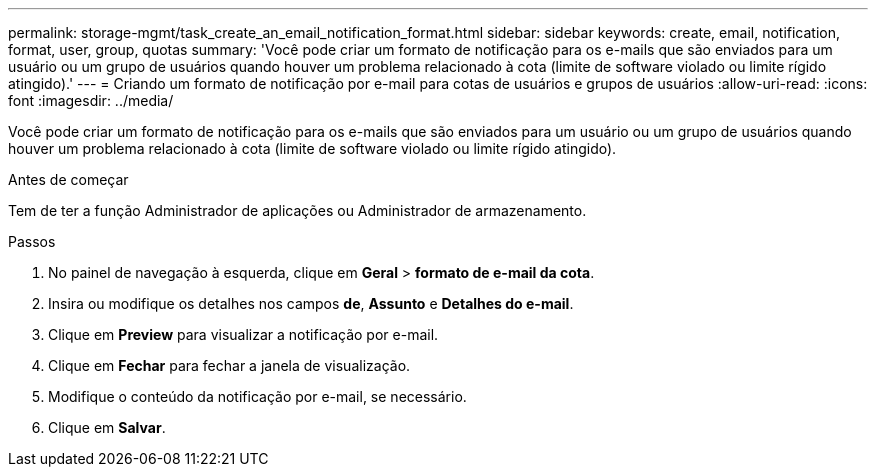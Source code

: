 ---
permalink: storage-mgmt/task_create_an_email_notification_format.html 
sidebar: sidebar 
keywords: create, email, notification, format, user, group, quotas 
summary: 'Você pode criar um formato de notificação para os e-mails que são enviados para um usuário ou um grupo de usuários quando houver um problema relacionado à cota (limite de software violado ou limite rígido atingido).' 
---
= Criando um formato de notificação por e-mail para cotas de usuários e grupos de usuários
:allow-uri-read: 
:icons: font
:imagesdir: ../media/


[role="lead"]
Você pode criar um formato de notificação para os e-mails que são enviados para um usuário ou um grupo de usuários quando houver um problema relacionado à cota (limite de software violado ou limite rígido atingido).

.Antes de começar
Tem de ter a função Administrador de aplicações ou Administrador de armazenamento.

.Passos
. No painel de navegação à esquerda, clique em *Geral* > *formato de e-mail da cota*.
. Insira ou modifique os detalhes nos campos *de*, *Assunto* e *Detalhes do e-mail*.
. Clique em *Preview* para visualizar a notificação por e-mail.
. Clique em *Fechar* para fechar a janela de visualização.
. Modifique o conteúdo da notificação por e-mail, se necessário.
. Clique em *Salvar*.


